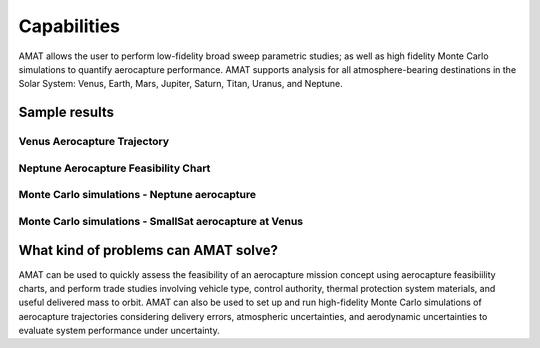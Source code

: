 Capabilities
=============


AMAT allows the user to perform low-fidelity broad sweep parametric studies; as well as high fidelity Monte Carlo simulations to quantify aerocapture performance. AMAT supports analysis for all atmosphere-bearing destinations in the Solar System: Venus, Earth, Mars, Jupiter, Saturn, Titan, Uranus, and Neptune.

Sample results
-----------------

Venus Aerocapture Trajectory
^^^^^^^^^^^^^^^^^^^^^^^^^^^^

.. image:: _images/craig-lyne-2005-higher-res.png
	:width: 400px
	:alt: Alitude vs time for an aerocapture trajectory at Venus
	:align: center


Neptune Aerocapture Feasibility Chart
^^^^^^^^^^^^^^^^^^^^^^^^^^^^^^^^^^^^^^^
.. image:: _images/neptune-feasibility.png
	:width: 600px
	:alt: Neptune aerocapture feasibility chart
	:align: center

Monte Carlo simulations - Neptune aerocapture
^^^^^^^^^^^^^^^^^^^^^^^^^^^^^^^^^^^^^^^^^^^^^^
.. image:: _images/prograde-higher-res.png
	:width: 400px
	:alt: Neptune aerocapture Monte Carlo simulation results
	:align: center

Monte Carlo simulations - SmallSat aerocapture at Venus
^^^^^^^^^^^^^^^^^^^^^^^^^^^^^^^^^^^^^^^^^^^^^^^^^^^^^^^^
.. image:: _images/austin-drag-modulation-N1000.png
	:width: 400px
	:alt: Venus SmallSat aerocapture Monte Carlo simulation results
	:align: center



What kind of problems can AMAT solve?
--------------------------------------

AMAT can be used to quickly assess the feasibility of an aerocapture mission concept using aerocapture feasibiility charts, and perform trade studies involving vehicle type, control authority, thermal protection system materials, and useful delivered mass to orbit. AMAT can also be used to set up and run high-fidelity Monte Carlo simulations of aerocapture trajectories considering delivery errors, atmospheric uncertainties, and aerodynamic uncertainties to evaluate system performance under uncertainty.
